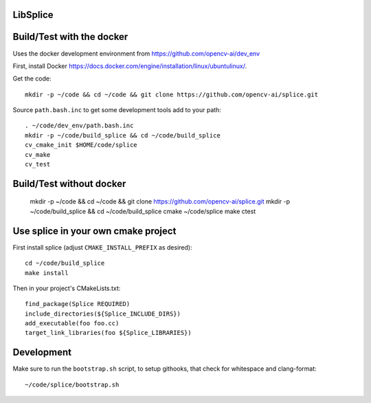 LibSplice
#########

.. image:: https://travis-ci.org/opencv-ai/splice.svg?branch=travis
    :target: https://travis-ci.org/opencv-ai/splice

Build/Test with the docker
##########################

Uses the docker development environment from
https://github.com/opencv-ai/dev_env

First, install Docker
https://docs.docker.com/engine/installation/linux/ubuntulinux/.

Get the code::

  mkdir -p ~/code && cd ~/code && git clone https://github.com/opencv-ai/splice.git


Source ``path.bash.inc`` to get some development tools add to your path::

  . ~/code/dev_env/path.bash.inc
  mkdir -p ~/code/build_splice && cd ~/code/build_splice
  cv_cmake_init $HOME/code/splice
  cv_make
  cv_test

Build/Test without docker
#########################

  mkdir -p ~/code && cd ~/code && git clone https://github.com/opencv-ai/splice.git
  mkdir -p ~/code/build_splice && cd ~/code/build_splice
  cmake ~/code/splice
  make
  ctest

Use splice in your own cmake project
####################################

First install splice (adjust ``CMAKE_INSTALL_PREFIX`` as desired)::

  cd ~/code/build_splice
  make install

Then in your project's CMakeLists.txt::

  find_package(Splice REQUIRED)
  include_directories(${Splice_INCLUDE_DIRS})
  add_executable(foo foo.cc)
  target_link_libraries(foo ${Splice_LIBRARIES})

Development
###########

Make sure to run the ``bootstrap.sh`` script, to setup githooks, that
check for whitespace and clang-format::

  ~/code/splice/bootstrap.sh
